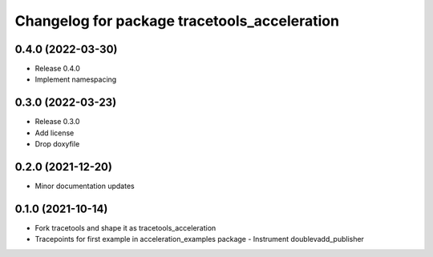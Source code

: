 ^^^^^^^^^^^^^^^^^^^^^^^^^^^^^^^^^^^^^^^^^^^^^
Changelog for package tracetools_acceleration
^^^^^^^^^^^^^^^^^^^^^^^^^^^^^^^^^^^^^^^^^^^^^

0.4.0 (2022-03-30)
------------------
* Release 0.4.0
* Implement namespacing

0.3.0 (2022-03-23)
------------------
* Release 0.3.0
* Add license
* Drop doxyfile

0.2.0 (2021-12-20)
------------------
* Minor documentation updates

0.1.0 (2021-10-14)
------------------
* Fork tracetools and shape it as tracetools_acceleration
* Tracepoints for first example in acceleration_examples package
  - Instrument doublevadd_publisher
